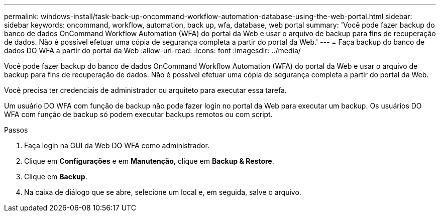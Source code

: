 ---
permalink: windows-install/task-back-up-oncommand-workflow-automation-database-using-the-web-portal.html 
sidebar: sidebar 
keywords: oncommand, workflow, automation, back up, wfa, database, web portal 
summary: 'Você pode fazer backup do banco de dados OnCommand Workflow Automation (WFA) do portal da Web e usar o arquivo de backup para fins de recuperação de dados. Não é possível efetuar uma cópia de segurança completa a partir do portal da Web.' 
---
= Faça backup do banco de dados DO WFA a partir do portal da Web
:allow-uri-read: 
:icons: font
:imagesdir: ../media/


[role="lead"]
Você pode fazer backup do banco de dados OnCommand Workflow Automation (WFA) do portal da Web e usar o arquivo de backup para fins de recuperação de dados. Não é possível efetuar uma cópia de segurança completa a partir do portal da Web.

Você precisa ter credenciais de administrador ou arquiteto para executar essa tarefa.

Um usuário DO WFA com função de backup não pode fazer login no portal da Web para executar um backup. Os usuários DO WFA com função de backup só podem executar backups remotos ou com script.

.Passos
. Faça login na GUI da Web DO WFA como administrador.
. Clique em *Configurações* e em *Manutenção*, clique em *Backup & Restore*.
. Clique em *Backup*.
. Na caixa de diálogo que se abre, selecione um local e, em seguida, salve o arquivo.

